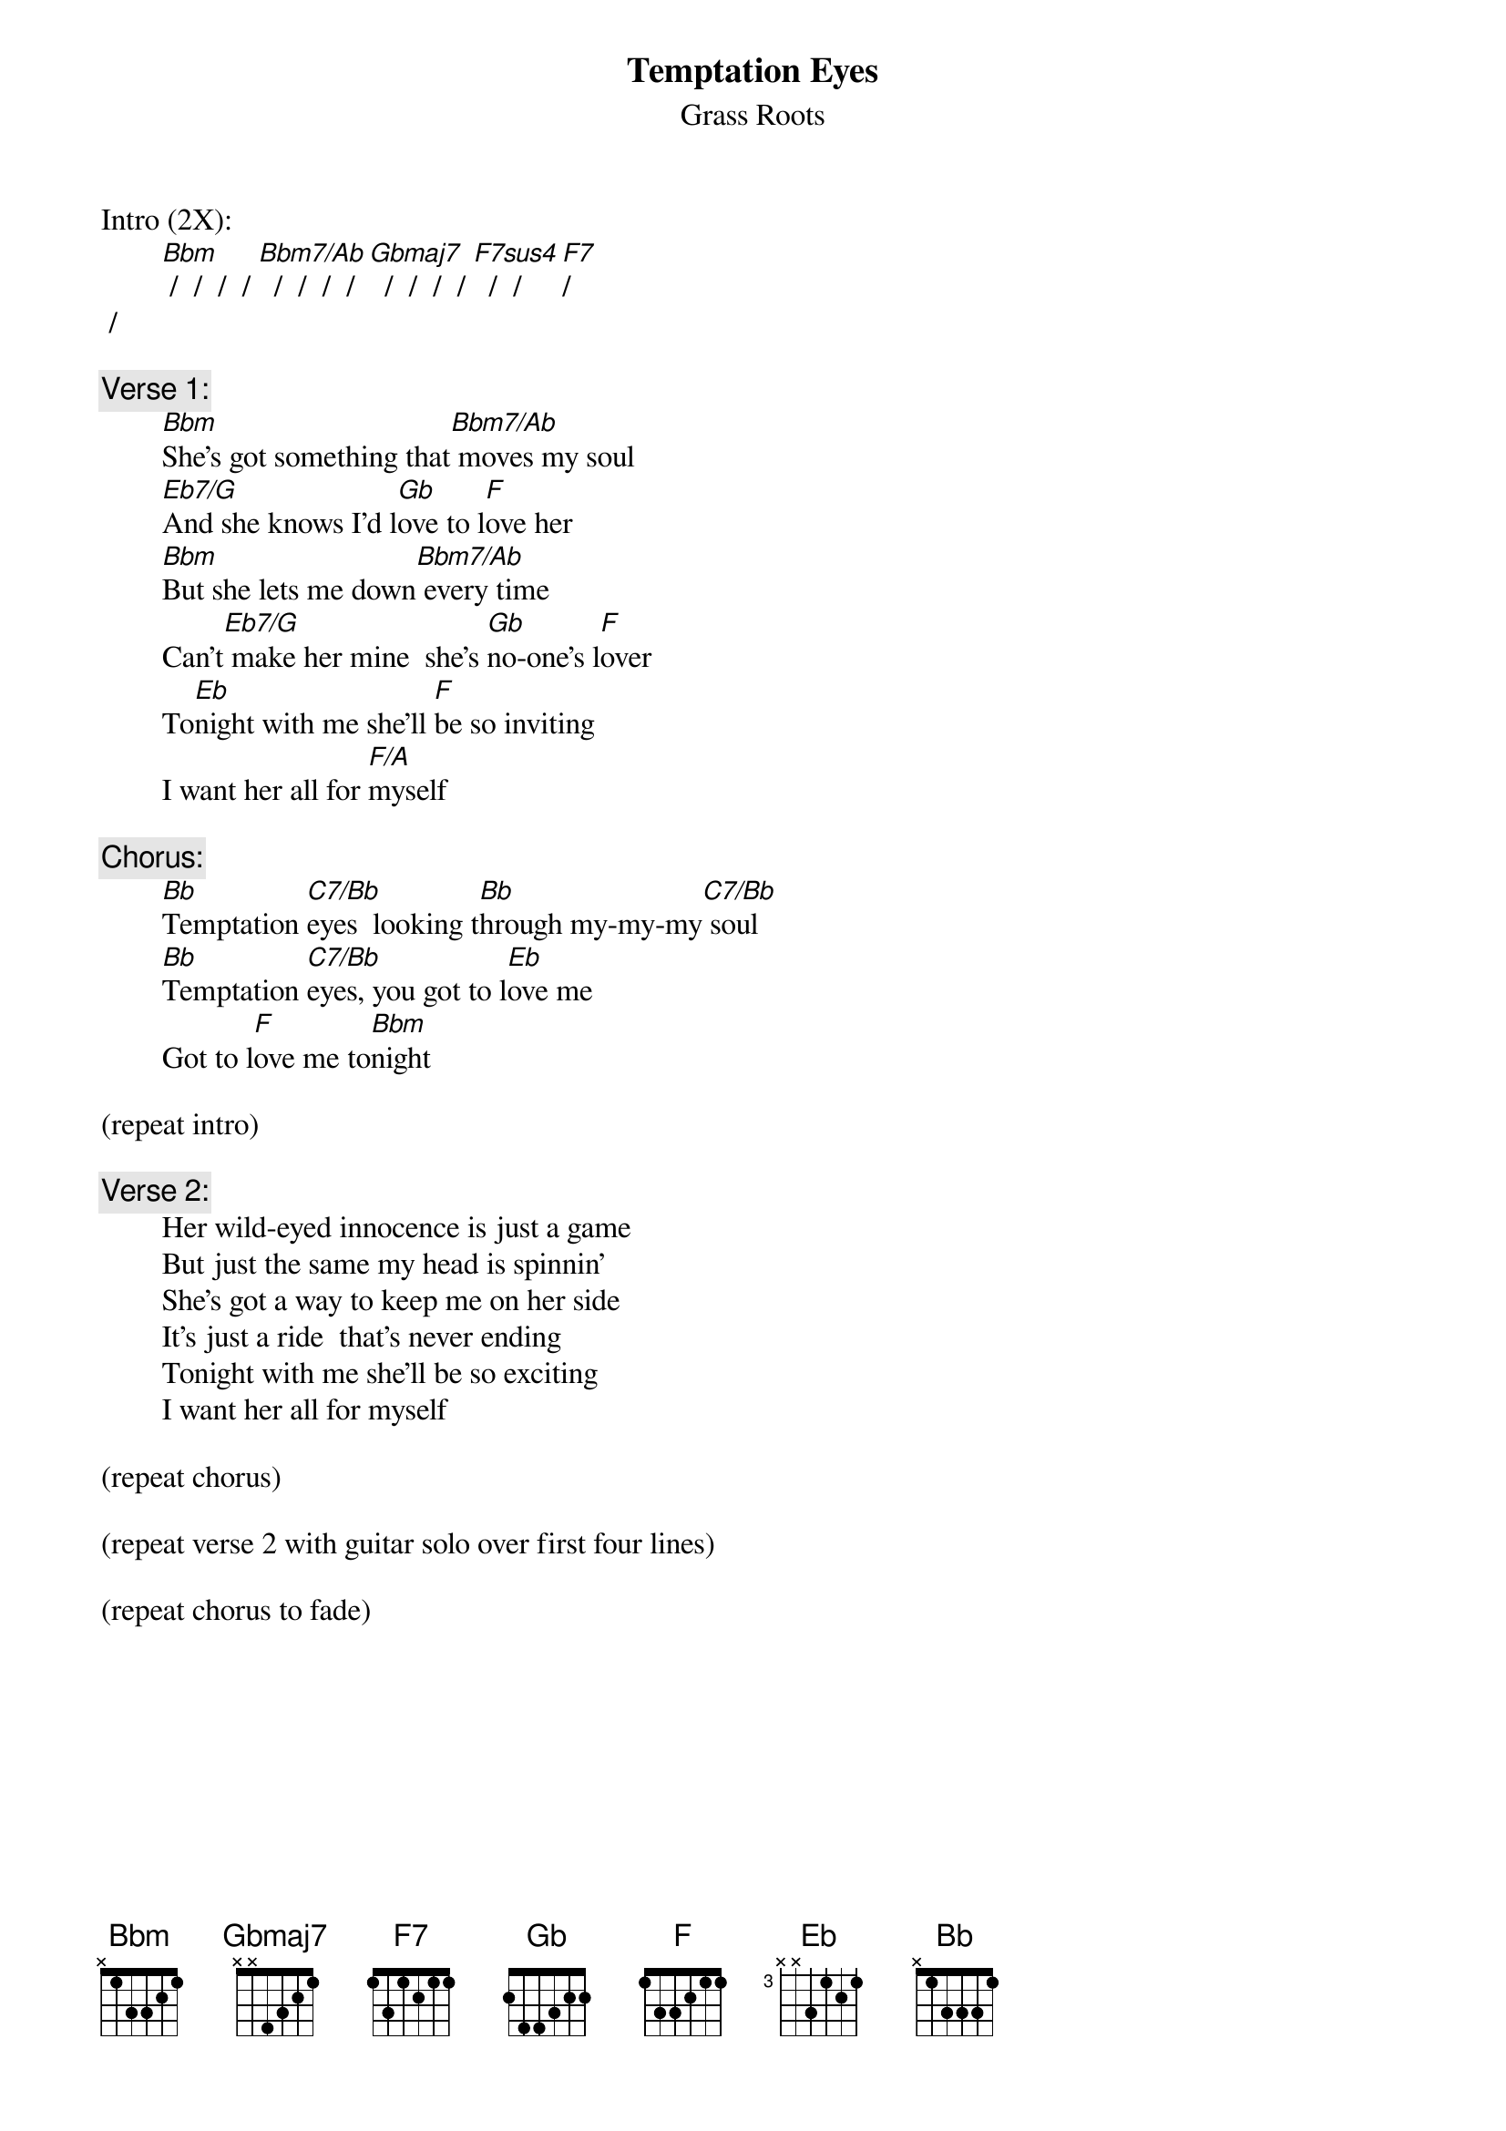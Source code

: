 # From: rogers@sasuga.Hi.COM (Andrew Rogers)
{t:Temptation Eyes}
{st:Grass Roots}

Intro (2X):
        [Bbm] /  /  /  / [Bbm7/Ab]  /  /  /  / [Gbmaj7]  /  /  /  / [F7sus4]  /  /  [F7]/ 
 /

{c:Verse 1:}
        [Bbm]She's got something that[Bbm7/Ab] moves my soul
        [Eb7/G]And she knows I'd l[Gb]ove to l[F]ove her
        [Bbm]But she lets me down[Bbm7/Ab] every time
        Can't[Eb7/G] make her mine  she's [Gb]no-one's l[F]over
        To[Eb]night with me she'll [F]be so inviting
        I want her all for [F/A]myself

{c:Chorus:}
        [Bb]Temptation [C7/Bb]eyes  looking t[Bb]hrough my-my-my[C7/Bb] soul
        [Bb]Temptation [C7/Bb]eyes, you got to l[Eb]ove me
        Got to l[F]ove me to[Bbm]night

(repeat intro)

{c:Verse 2:}
        Her wild-eyed innocence is just a game
        But just the same my head is spinnin'
        She's got a way to keep me on her side
        It's just a ride  that's never ending
        Tonight with me she'll be so exciting
        I want her all for myself

(repeat chorus)

(repeat verse 2 with guitar solo over first four lines)

(repeat chorus to fade)
